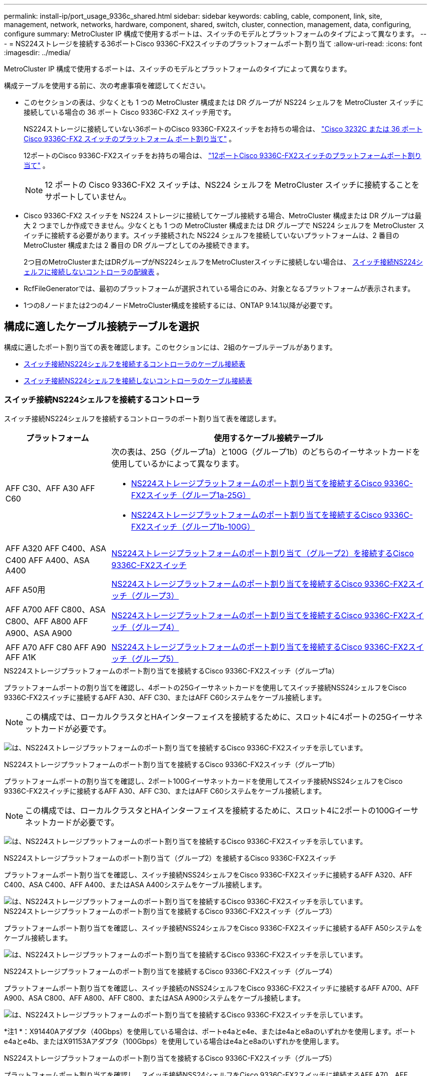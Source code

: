 ---
permalink: install-ip/port_usage_9336c_shared.html 
sidebar: sidebar 
keywords: cabling, cable, component, link, site, management, network, networks, hardware, component, shared, switch, cluster, connection, management, data, configuring, configure 
summary: MetroCluster IP 構成で使用するポートは、スイッチのモデルとプラットフォームのタイプによって異なります。 
---
= NS224ストレージを接続する36ポートCisco 9336C-FX2スイッチのプラットフォームポート割り当て
:allow-uri-read: 
:icons: font
:imagesdir: ../media/


[role="lead"]
MetroCluster IP 構成で使用するポートは、スイッチのモデルとプラットフォームのタイプによって異なります。

構成テーブルを使用する前に、次の考慮事項を確認してください。

* このセクションの表は、少なくとも 1 つの MetroCluster 構成または DR グループが NS224 シェルフを MetroCluster スイッチに接続している場合の 36 ポート Cisco 9336C-FX2 スイッチ用です。
+
NS224ストレージに接続していない36ポートのCisco 9336C-FX2スイッチをお持ちの場合は、 link:port_usage_3232c_9336c.html["Cisco 3232C または 36 ポート Cisco 9336C-FX2 スイッチのプラットフォーム ポート割り当て"] 。

+
12ポートのCisco 9336C-FX2スイッチをお持ちの場合は、 link:port-usage-9336c-fx-2-12-port.html["12ポートCisco 9336C-FX2スイッチのプラットフォームポート割り当て"] 。

+

NOTE: 12 ポートの Cisco 9336C-FX2 スイッチは、NS224 シェルフを MetroCluster スイッチに接続することをサポートしていません。

* Cisco 9336C-FX2 スイッチを NS224 ストレージに接続してケーブル接続する場合、MetroCluster 構成または DR グループは最大 2 つまでしか作成できません。少なくとも 1 つの MetroCluster 構成または DR グループで NS224 シェルフを MetroCluster スイッチに接続する必要があります。スイッチ接続された NS224 シェルフを接続していないプラットフォームは、2 番目の MetroCluster 構成または 2 番目の DR グループとしてのみ接続できます。
+
2つ目のMetroClusterまたはDRグループがNS224シェルフをMetroClusterスイッチに接続しない場合は、 <<tables_not_connecting_ns224,スイッチ接続NS224シェルフに接続しないコントローラの配線表>> 。

* RcfFileGeneratorでは、最初のプラットフォームが選択されている場合にのみ、対象となるプラットフォームが表示されます。
* 1つの8ノードまたは2つの4ノードMetroCluster構成を接続するには、ONTAP 9.14.1以降が必要です。




== 構成に適したケーブル接続テーブルを選択

構成に適したポート割り当ての表を確認します。このセクションには、2組のケーブルテーブルがあります。

* <<tables_connecting_ns224,スイッチ接続NS224シェルフを接続するコントローラのケーブル接続表>>
* <<tables_not_connecting_ns224,スイッチ接続NS224シェルフを接続しないコントローラのケーブル接続表>>




=== スイッチ接続NS224シェルフを接続するコントローラ

スイッチ接続NS224シェルフを接続するコントローラのポート割り当て表を確認します。

[cols="25,75"]
|===
| プラットフォーム | 使用するケーブル接続テーブル 


| AFF C30、AFF A30 AFF C60  a| 
次の表は、25G（グループ1a）と100G（グループ1b）のどちらのイーサネットカードを使用しているかによって異なります。

* <<table_1a_cisco_9336c_fx2,NS224ストレージプラットフォームのポート割り当てを接続するCisco 9336C-FX2スイッチ（グループ1a-25G）>>
* <<table_1b_cisco_9336c_fx2,NS224ストレージプラットフォームのポート割り当てを接続するCisco 9336C-FX2スイッチ（グループ1b-100G）>>




| AFF A320 AFF C400、ASA C400 AFF A400、ASA A400 | <<table_2_cisco_9336c_fx2,NS224ストレージプラットフォームのポート割り当て（グループ2）を接続するCisco 9336C-FX2スイッチ>> 


| AFF A50用 | <<table_3_cisco_9336c_fx2,NS224ストレージプラットフォームのポート割り当てを接続するCisco 9336C-FX2スイッチ（グループ3）>> 


| AFF A700 AFF C800、ASA C800、AFF A800 AFF A900、ASA A900 | <<table_4_cisco_9336c_fx2,NS224ストレージプラットフォームのポート割り当てを接続するCisco 9336C-FX2スイッチ（グループ4）>> 


| AFF A70 AFF C80 AFF A90 AFF A1K | <<table_5_cisco_9336c_fx2,NS224ストレージプラットフォームのポート割り当てを接続するCisco 9336C-FX2スイッチ（グループ5）>> 
|===
.NS224ストレージプラットフォームのポート割り当てを接続するCisco 9336C-FX2スイッチ（グループ1a）
プラットフォームポートの割り当てを確認し、4ポートの25Gイーサネットカードを使用してスイッチ接続NSS24シェルフをCisco 9336C-FX2スイッチに接続するAFF A30、AFF C30、またはAFF C60システムをケーブル接続します。


NOTE: この構成では、ローカルクラスタとHAインターフェイスを接続するために、スロット4に4ポートの25Gイーサネットカードが必要です。

image:../media/mccip-cabling-greeley-connecting-a30-c30-fas50-c60-25G.png["は、NS224ストレージプラットフォームのポート割り当てを接続するCisco 9336C-FX2スイッチを示しています。"]

.NS224ストレージプラットフォームのポート割り当てを接続するCisco 9336C-FX2スイッチ（グループ1b）
プラットフォームポートの割り当てを確認し、2ポート100Gイーサネットカードを使用してスイッチ接続NSS24シェルフをCisco 9336C-FX2スイッチに接続するAFF A30、AFF C30、またはAFF C60システムをケーブル接続します。


NOTE: この構成では、ローカルクラスタとHAインターフェイスを接続するために、スロット4に2ポートの100Gイーサネットカードが必要です。

image:../media/mccip-cabling-greeley-connecting-a30-c30-fas50-c60-100G.png["は、NS224ストレージプラットフォームのポート割り当てを接続するCisco 9336C-FX2スイッチを示しています。"]

.NS224ストレージプラットフォームのポート割り当て（グループ2）を接続するCisco 9336C-FX2スイッチ
プラットフォームポート割り当てを確認し、スイッチ接続NSS24シェルフをCisco 9336C-FX2スイッチに接続するAFF A320、AFF C400、ASA C400、AFF A400、またはASA A400システムをケーブル接続します。

image::../media/mcc_ip_cabling_a320_c400_a400_to_cisco_9336c_shared_switch.png[は、NS224ストレージプラットフォームのポート割り当てを接続するCisco 9336C-FX2スイッチを示しています。]

.NS224ストレージプラットフォームのポート割り当てを接続するCisco 9336C-FX2スイッチ（グループ3）
プラットフォームポート割り当てを確認し、スイッチ接続NSS24シェルフをCisco 9336C-FX2スイッチに接続するAFF A50システムをケーブル接続します。

image:../media/mccip-cabling-greeley-connecting-a50-updated.png["は、NS224ストレージプラットフォームのポート割り当てを接続するCisco 9336C-FX2スイッチを示しています。"]

.NS224ストレージプラットフォームのポート割り当てを接続するCisco 9336C-FX2スイッチ（グループ4）
プラットフォームポート割り当てを確認し、スイッチ接続のNSS24シェルフをCisco 9336C-FX2スイッチに接続するAFF A700、AFF A900、ASA C800、AFF A800、AFF C800、またはASA A900システムをケーブル接続します。

image:../media/mcc_ip_cabling_a700_c800_a800_a900_to_cisco_9336c_shared_switch.png["は、NS224ストレージプラットフォームのポート割り当てを接続するCisco 9336C-FX2スイッチを示しています。"]

*注1 *：X91440Aアダプタ（40Gbps）を使用している場合は、ポートe4aとe4e、またはe4aとe8aのいずれかを使用します。ポートe4aとe4b、またはX91153Aアダプタ（100Gbps）を使用している場合はe4aとe8aのいずれかを使用します。

.NS224ストレージプラットフォームのポート割り当てを接続するCisco 9336C-FX2スイッチ（グループ5）
プラットフォームポート割り当てを確認し、スイッチ接続NSS24シェルフをCisco 9336C-FX2スイッチに接続するAFF A70、AFF C80、AFF A90、またはAFF A1Kシステムをケーブル接続します。

image::../media/mccip-cabling-greeley-connecting-a70-c80-a-90-fas90-a1k.png[は、NS224ストレージプラットフォームのポート割り当てを接続するCisco 9336C-FX2スイッチを示しています。]



=== コントローラがスイッチ接続NS224シェルフを接続しない

スイッチ接続NS224シェルフを接続しないコントローラのポート割り当て表を確認します。

[cols="25,75"]
|===
| プラットフォーム | 使用するケーブル接続テーブル 


| AFF A150、ASA A150 FAS2750、AFF A220 | <<table_6_cisco_9336c_fx2,Cisco 9336C-FX2スイッチがNS224ストレージプラットフォームのポート割り当てを接続しない（グループ6）>> 


| AFF A20用 | <<table_7_cisco_9336c_fx2,Cisco 9336C-FX2スイッチがNS224ストレージプラットフォームのポート割り当てを接続しない（グループ7）>> 


| FAS500f AFF C250、ASA C250 AFF A250、ASA A250 | <<table_8_cisco_9336c_fx2,Cisco 9336C-FX2スイッチがNS224ストレージプラットフォームのポート割り当てを接続しない（グループ8）>> 


| AFF C30、AFF A30 FAS50 AFF C60  a| 
次の表は、25G（グループ9a）と100G（グループ9b）のどちらのイーサネットカードを使用しているかによって異なります。

* <<table_9a_cisco_9336c_fx2,Cisco 9336C-FX2スイッチでNS224ストレージプラットフォームのポート割り当てが接続されない（グループ9a）>>
* <<table_9b_cisco_9336c_fx2,Cisco 9336C-FX2スイッチがNS224ストレージプラットフォームのポート割り当てを接続しない（グループ9b）>>




| FAS8200、AFF A300 | <<table_10_cisco_9336c_fx2,Cisco 9336C-FX2スイッチがNS224ストレージプラットフォームのポート割り当てを接続しない（グループ10）>> 


| AFF A320 FAS8300、AFF C400、ASA C400、FAS8700 AFF A400、ASA A400 | <<table_11_cisco_9336c_fx2,Cisco 9336C-FX2スイッチがNS224ストレージプラットフォームのポート割り当てを接続しない（グループ11）>> 


| AFF A50用 | <<table_12_cisco_9336c_fx2,Cisco 9336C-FX2スイッチがNS224ストレージプラットフォームのポート割り当てを接続しない（グループ12）>> 


| FAS9000、AFF A700 AFF C800、ASA C800、AFF A800、ASA A800 FAS9500、AFF A900、 ASA A900 | <<table_13_cisco_9336c_fx2,Cisco 9336C-FX2スイッチがNS224ストレージプラットフォームのポート割り当てを接続しない（グループ13）>> 


| FAS70、AFF A70 AFF C80 FAS90、AFF A90 AFF A1K | <<table_14_cisco_9336c_fx2,Cisco 9336C-FX2スイッチがNS224ストレージプラットフォームのポート割り当てを接続しない（グループ14）>> 
|===
.Cisco 9336C-FX2スイッチがNS224ストレージプラットフォームのポート割り当てを接続しない（グループ6）
プラットフォームポート割り当てを確認し、スイッチ接続NSS24シェルフをCisco 9336C-FX2スイッチに接続していないAFF A150、ASA A150、FAS2750、またはAFF A220システムをケーブル接続します。

image::../media/mcc-ip-cabling-a-aff-a150-asa-a150-fas2750-aff-a220-to-a-cisco-9336c-shared-switch.png[は、Cisco 9336C-FX2スイッチでNS224ストレージプラットフォームのポート割り当てが接続されない状態を示しています。]

.Cisco 9336C-FX2スイッチがNS224ストレージプラットフォームのポート割り当てを接続しない（グループ7）
プラットフォームポート割り当てを確認し、スイッチ接続NSS24シェルフをCisco 9336C-FX2スイッチに接続していないAFF A20システムをケーブル接続します。

image:../media/mcc-ip-aff-a20-to-a-cisco-9336c-shared-switch-not-connecting.png["は、Cisco 9336C-FX2スイッチでNS224ストレージプラットフォームのポート割り当てが接続されない状態を示しています。"]

.Cisco 9336C-FX2スイッチがNS224ストレージプラットフォームのポート割り当てを接続しない（グループ8）
プラットフォームポート割り当てを確認し、スイッチ接続NSS24シェルフをCisco 9336C-FX2スイッチに接続していないFAS500f、AFF C250、ASA C250、AFF A250、またはASA A250システムをケーブル接続します。

image::../media/mcc-ip-cabling-c250-asa-c250-a250-asa-a250-to-cisco-9336c-shared-switch.png[は、Cisco 9336C-FX2スイッチでNS224ストレージプラットフォームのポート割り当てが接続されない状態を示しています。]

.Cisco 9336C-FX2スイッチでNS224ストレージプラットフォームのポート割り当てが接続されない（グループ9a）
プラットフォームポート割り当てを確認し、4ポート25Gイーサネットカードを使用してスイッチ接続NSS24シェルフをCisco 9336C-FX2スイッチに接続していないAFF A30、AFF C30、AFF C60、またはFAS50システムをケーブル接続します。


NOTE: この構成では、ローカルクラスタとHAインターフェイスを接続するために、スロット4に4ポートの25Gイーサネットカードが必要です。

image:../media/mccip-cabling-greeley-not-connecting-a30-c30-fas50-c60-25G.png["は、Cisco 9336C-FX2スイッチでNS224ストレージプラットフォームのポート割り当てが接続されない状態を示しています。"]

.Cisco 9336C-FX2スイッチがNS224ストレージプラットフォームのポート割り当てを接続しない（グループ9b）
プラットフォームポート割り当てを確認し、2ポート100Gイーサネットカードを使用してスイッチ接続NSS24シェルフをCisco 9336C-FX2スイッチに接続していないAFF A30、AFF C30、AFF C60、またはFAS50システムをケーブル接続します。


NOTE: この構成では、ローカルクラスタとHAインターフェイスを接続するために、スロット4に2ポートの100Gイーサネットカードが必要です。

image:../media/mccip-cabling-greeley-not-connecting-a30-c30-fas50-c60-100G.png["は、NS224ストレージプラットフォームのポート割り当てを接続するCisco 9336C-FX2スイッチを示しています。"]

.Cisco 9336C-FX2スイッチがNS224ストレージプラットフォームのポート割り当てを接続しない（グループ10）
プラットフォームポート割り当てを確認し、スイッチ接続NSS24シェルフをCisco 9336C-FX2スイッチに接続していないFAS8200またはAFF A300システムをケーブル接続します。

image::../media/mcc-ip-cabling-fas8200-affa300-to-cisco-9336c-shared-switch.png[は、NS224ストレージプラットフォームのポート割り当てを接続するCisco 9336C-FX2スイッチを示しています。]

.Cisco 9336C-FX2スイッチがNS224ストレージプラットフォームのポート割り当てを接続しない（グループ11）
プラットフォームポート割り当てを確認し、スイッチ接続NSS24シェルフをFAS8300 Cisco 9336C-FX2スイッチに接続していないAFF A320 ASA A400、FAS8700、AFF C400 AFF A400、またはASA C400システムをケーブル接続します。

image::../media/mcc_ip_cabling_a320_fas8300_a400_fas8700_to_a_cisco_9336c_shared_switch.png[は、Cisco 9336C-FX2スイッチでNS224ストレージプラットフォームのポート割り当てが接続されない状態を示しています。]

.Cisco 9336C-FX2スイッチがNS224ストレージプラットフォームのポート割り当てを接続しない（グループ12）
プラットフォームポート割り当てを確認し、スイッチ接続NSS24シェルフをCisco 9336C-FX2スイッチに接続していないAFF A50システムをケーブル接続します。

image::../media/mcc-ip-cabling-aff-a50-cisco-9336c-shared-switch-not-connecting.png[は、Cisco 9336C-FX2スイッチでNS224ストレージプラットフォームのポート割り当てが接続されない状態を示しています。]

.Cisco 9336C-FX2スイッチがNS224ストレージプラットフォームのポート割り当てを接続しない（グループ13）
プラットフォームポート割り当てを確認し、スイッチ接続NSS24シェルフをASA C800 Cisco 9336C-FX2スイッチに接続していないFAS9000、AFF A800 AFF A900、ASA A800 ASA A900、FAS9500、AFF A700、またはAFF C800システムをケーブル接続します。

image::../media/mcc_ip_cabling_a700_a800_fas9000_fas9500_to_cisco_9336c_shared_switch.png[は、Cisco 9336C-FX2スイッチでNS224ストレージプラットフォームのポート割り当てが接続されない状態を示しています。]

*注1 *：X91440Aアダプタ（40Gbps）を使用している場合は、ポートe4aとe4e、またはe4aとe8aのいずれかを使用します。ポートe4aとe4b、またはX91153Aアダプタ（100Gbps）を使用している場合はe4aとe8aのいずれかを使用します。

.Cisco 9336C-FX2スイッチがNS224ストレージプラットフォームのポート割り当てを接続しない（グループ14）
プラットフォームポート割り当てを確認し、スイッチ接続NSS24シェルフをCisco 9336C-FX2スイッチに接続していないAFF A70、FAS70、AFF C80、FAS90、AFF A90、またはAFF A1Kシステムをケーブル接続します。

image::../media/mccip-cabling-greeley-not-connecting-a70-c80-a-90-fas90-a1k.png[は、Cisco 9336C-FX2スイッチでNS224ストレージプラットフォームのポート割り当てが接続されない状態を示しています。]
